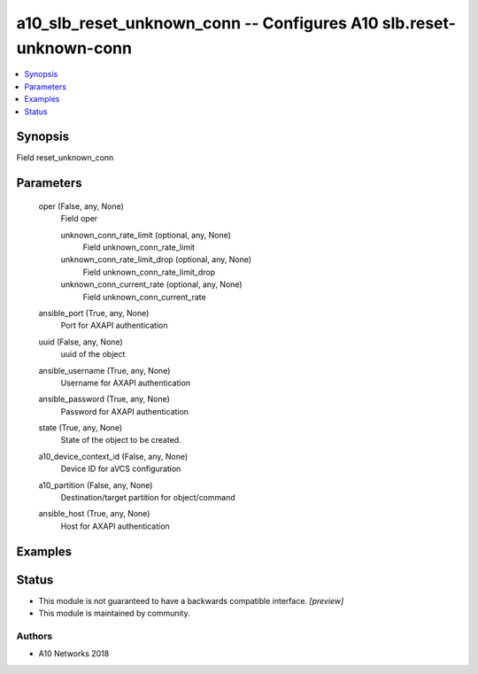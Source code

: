 .. _a10_slb_reset_unknown_conn_module:


a10_slb_reset_unknown_conn -- Configures A10 slb.reset-unknown-conn
===================================================================

.. contents::
   :local:
   :depth: 1


Synopsis
--------

Field reset_unknown_conn






Parameters
----------

  oper (False, any, None)
    Field oper


    unknown_conn_rate_limit (optional, any, None)
      Field unknown_conn_rate_limit


    unknown_conn_rate_limit_drop (optional, any, None)
      Field unknown_conn_rate_limit_drop


    unknown_conn_current_rate (optional, any, None)
      Field unknown_conn_current_rate



  ansible_port (True, any, None)
    Port for AXAPI authentication


  uuid (False, any, None)
    uuid of the object


  ansible_username (True, any, None)
    Username for AXAPI authentication


  ansible_password (True, any, None)
    Password for AXAPI authentication


  state (True, any, None)
    State of the object to be created.


  a10_device_context_id (False, any, None)
    Device ID for aVCS configuration


  a10_partition (False, any, None)
    Destination/target partition for object/command


  ansible_host (True, any, None)
    Host for AXAPI authentication









Examples
--------

.. code-block:: yaml+jinja

    





Status
------




- This module is not guaranteed to have a backwards compatible interface. *[preview]*


- This module is maintained by community.



Authors
~~~~~~~

- A10 Networks 2018


